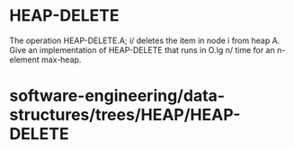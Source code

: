 * HEAP-DELETE

The operation HEAP-DELETE.A; i/ deletes the item in node i from heap A.
Give an implementation of HEAP-DELETE that runs in O.lg n/ time for an
n-element max-heap.

* software-engineering/data-structures/trees/HEAP/HEAP-DELETE

